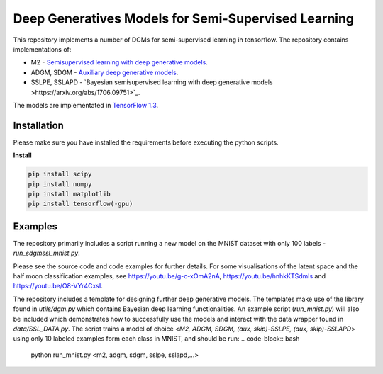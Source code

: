 Deep Generatives Models for Semi-Supervised Learning
=======
This repository implements a number of DGMs for semi-supervised learning in tensorflow. The repository contains implementations of:

* M2 - `Semisupervised learning with deep generative models <https://arxiv.org/abs/1406.5298?>`_.
* ADGM, SDGM - `Auxiliary deep generative models <http://arxiv.org/abs/1602.05473>`_.
* SSLPE, SSLAPD - `Bayesian semisupervised learning with deep generative models >https://arxiv.org/abs/1706.09751>`_.


The models are implementated in `TensorFlow  1.3 <https://www.tensorflow.org/api_docs/>`_.


Installation
------------
Please make sure you have installed the requirements before executing the python scripts.


**Install**


.. code-block:: bash

  pip install scipy
  pip install numpy
  pip install matplotlib
  pip install tensorflow(-gpu)

Examples
-------------
The repository primarily includes a script running a new model on the MNIST dataset with only 100 labels - *run_sdgmssl_mnist.py*.

Please see the source code and code examples for further details. For some visualisations of the latent space and the
half moon classification examples, see https://youtu.be/g-c-xOmA2nA, https://youtu.be/hnhkKTSdmls and https://youtu.be/O8-VYr4CxsI.

The repository includes a template for designing further deep generative models. The templates make use of the library found in *utils/dgm.py* which contains Bayesian deep learning functionalities. An example script (*run_mnist.py*) will also be included which demonstrates how to successfully use the models and interact with the data wrapper found in *data/SSL_DATA.py*. The script trains a model of choice <*M2, ADGM, SDGM, (aux, skip)-SSLPE, (aux, skip)-SSLAPD*> using only 10 labeled examples form each class in MNIST, and should be run:
.. code-block:: bash
  python run_mnist.py <m2, adgm, sdgm, sslpe, sslapd,...>

